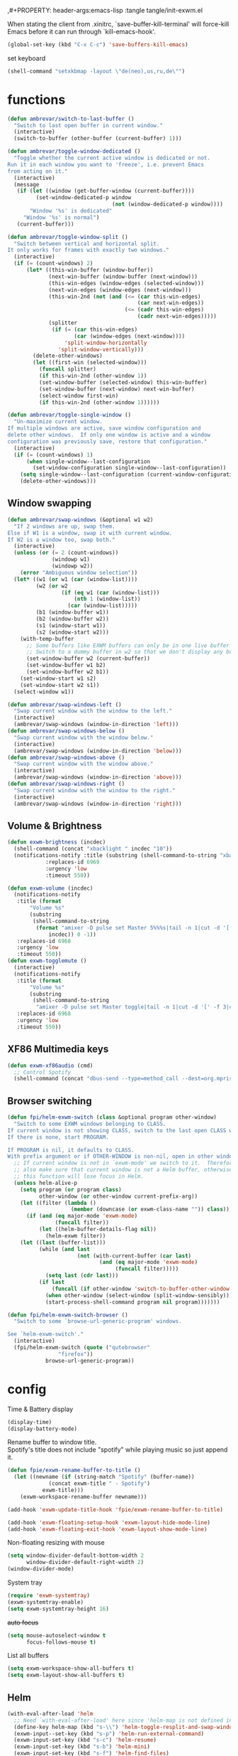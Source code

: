 #+PROPERTY: header-args:emacs-lisp :results silent
,#+PROPERTY: header-args:emacs-lisp :tangle tangle/init-exwm.el

When stating the client from .xinitrc, `save-buffer-kill-terminal' will
force-kill Emacs before it can run through `kill-emacs-hook'.
#+BEGIN_SRC emacs-lisp
(global-set-key (kbd "C-x C-c") 'save-buffers-kill-emacs)
#+END_SRC



set keyboard
#+BEGIN_SRC emacs-lisp
(shell-command "setxkbmap -layout \"de(neo),us,ru,de\"")
#+END_SRC
* functions
#+BEGIN_SRC emacs-lisp
(defun ambrevar/switch-to-last-buffer ()
  "Switch to last open buffer in current window."
  (interactive)
  (switch-to-buffer (other-buffer (current-buffer) 1)))

(defun ambrevar/toggle-window-dedicated ()
  "Toggle whether the current active window is dedicated or not.
Run it in each window you want to 'freeze', i.e. prevent Emacs
from acting on it."
  (interactive)
  (message
   (if (let ((window (get-buffer-window (current-buffer))))
         (set-window-dedicated-p window
                                 (not (window-dedicated-p window))))
       "Window '%s' is dedicated"
     "Window '%s' is normal")
   (current-buffer)))

(defun ambrevar/toggle-window-split ()
  "Switch between vertical and horizontal split.
It only works for frames with exactly two windows."
  (interactive)
  (if (= (count-windows) 2)
      (let* ((this-win-buffer (window-buffer))
             (next-win-buffer (window-buffer (next-window)))
             (this-win-edges (window-edges (selected-window)))
             (next-win-edges (window-edges (next-window)))
             (this-win-2nd (not (and (<= (car this-win-edges)
                                         (car next-win-edges))
                                     (<= (cadr this-win-edges)
                                         (cadr next-win-edges)))))
             (splitter
              (if (= (car this-win-edges)
                     (car (window-edges (next-window))))
                  'split-window-horizontally
                'split-window-vertically)))
        (delete-other-windows)
        (let ((first-win (selected-window)))
          (funcall splitter)
          (if this-win-2nd (other-window 1))
          (set-window-buffer (selected-window) this-win-buffer)
          (set-window-buffer (next-window) next-win-buffer)
          (select-window first-win)
          (if this-win-2nd (other-window 1))))))

(defun ambrevar/toggle-single-window ()
  "Un-maximize current window.
If multiple windows are active, save window configuration and
delete other windows.  If only one window is active and a window
configuration was previously save, restore that configuration."
  (interactive)
  (if (= (count-windows) 1)
      (when single-window--last-configuration
        (set-window-configuration single-window--last-configuration))
    (setq single-window--last-configuration (current-window-configuration))
    (delete-other-windows)))
#+END_SRC
** Window swapping
#+BEGIN_SRC emacs-lisp
(defun ambrevar/swap-windows (&optional w1 w2)
  "If 2 windows are up, swap them.
Else if W1 is a window, swap it with current window.
If W2 is a window too, swap both."
  (interactive)
  (unless (or (= 2 (count-windows))
              (windowp w1)
              (windowp w2))
    (error "Ambiguous window selection"))
  (let* ((w1 (or w1 (car (window-list))))
         (w2 (or w2
                 (if (eq w1 (car (window-list)))
                     (nth 1 (window-list))
                   (car (window-list)))))
         (b1 (window-buffer w1))
         (b2 (window-buffer w2))
         (s1 (window-start w1))
         (s2 (window-start w2)))
    (with-temp-buffer
      ;; Some buffers like EXWM buffers can only be in one live buffer at once.
      ;; Switch to a dummy buffer in w2 so that we don't display any buffer twice.
      (set-window-buffer w2 (current-buffer))
      (set-window-buffer w1 b2)
      (set-window-buffer w2 b1))
    (set-window-start w1 s2)
    (set-window-start w2 s1))
  (select-window w1))

(defun ambrevar/swap-windows-left ()
  "Swap current window with the window to the left."
  (interactive)
  (ambrevar/swap-windows (window-in-direction 'left)))
(defun ambrevar/swap-windows-below ()
  "Swap current window with the window below."
  (interactive)
  (ambrevar/swap-windows (window-in-direction 'below)))
(defun ambrevar/swap-windows-above ()
  "Swap current window with the window above."
  (interactive)
  (ambrevar/swap-windows (window-in-direction 'above)))
(defun ambrevar/swap-windows-right ()
  "Swap current window with the window to the right."
  (interactive)
  (ambrevar/swap-windows (window-in-direction 'right)))
#+END_SRC
** Volume & Brightness
#+BEGIN_SRC emacs-lisp
(defun exwm-brightness (incdec)
  (shell-command (concat "xbacklight " incdec "10"))
  (notifications-notify :title (substring (shell-command-to-string "xbacklight") 0 -1)
			:replaces-id 6969
			:urgency 'low
			:timeout 550))

(defun exwm-volume (incdec)
  (notifications-notify
   :title (format
	   "Volume %s"
	   (substring
	    (shell-command-to-string
	     (format "amixer -D pulse set Master 5%%%s|tail -n 1|cut -d '[' -f 2|cut -d ']' -f 1"
		     incdec)) 0 -1))
   :replaces-id 6968
   :urgency 'low
   :timeout 550))
(defun exwm-togglemute ()
  (interactive)
  (notifications-notify
   :title (format
	   "Volume %s"
	   (substring
	    (shell-command-to-string
	     "amixer -D pulse set Master toggle|tail -n 1|cut -d '[' -f 3|cut -d ']' -f 1") 0 -1))
   :replaces-id 6968
   :urgency 'low
   :timeout 550))
#+END_SRC
** XF86 Multimedia keys
#+BEGIN_SRC emacs-lisp
(defun exwm-xf86audio (cmd)
  ;; Control Spotify
  (shell-command (concat "dbus-send --type=method_call --dest=org.mpris.MediaPlayer2.spotify /org/mpris/MediaPlayer2 org.mpris.MediaPlayer2.Player." cmd)))
#+END_SRC
** Browser switching
#+BEGIN_SRC emacs-lisp
(defun fpi/helm-exwm-switch (class &optional program other-window)
  "Switch to some EXWM windows belonging to CLASS.
If current window is not showing CLASS, switch to the last open CLASS window.
If there is none, start PROGRAM.

If PROGRAM is nil, it defaults to CLASS.
With prefix argument or if OTHER-WINDOW is non-nil, open in other window."
  ;; If current window is not in `exwm-mode' we switch to it.  Therefore we must
  ;; also make sure that current window is not a Helm buffer, otherwise calling
  ;; this function will lose focus in Helm.
  (unless helm-alive-p
    (setq program (or program class)
          other-window (or other-window current-prefix-arg))
    (let ((filter (lambda ()
                    (member (downcase (or exwm-class-name "")) class))))
      (if (and (eq major-mode 'exwm-mode)
               (funcall filter))
          (let ((helm-buffer-details-flag nil))
            (helm-exwm filter))
	(let ((last (buffer-list)))
          (while (and last
                      (not (with-current-buffer (car last)
                             (and (eq major-mode 'exwm-mode)
                                  (funcall filter)))))
            (setq last (cdr last)))
          (if last
              (funcall (if other-window 'switch-to-buffer-other-window 'switch-to-buffer) (car last))
            (when other-window (select-window (split-window-sensibly)))
            (start-process-shell-command program nil program)))))))

(defun fpi/helm-exwm-switch-browser ()
  "Switch to some `browse-url-generic-program' windows.

See `helm-exwm-switch'."
  (interactive)
  (fpi/helm-exwm-switch (quote ("qutebrowser"
				"firefox"))
			browse-url-generic-program))
#+END_SRC
* config
Time & Battery display
#+BEGIN_SRC emacs-lisp
(display-time)
(display-battery-mode)
#+END_SRC
Rename buffer to window title.\\
Spotify's title does not include "spotify" while playing music so just
append it.
#+BEGIN_SRC emacs-lisp
(defun fpie/exwm-rename-buffer-to-title ()
  (let ((newname (if (string-match "Spotify" (buffer-name))
		     (concat exwm-title " - Spotify")
		   exwm-title)))
    (exwm-workspace-rename-buffer newname)))

(add-hook 'exwm-update-title-hook 'fpie/exwm-rename-buffer-to-title)
#+END_SRC
#+BEGIN_SRC emacs-lisp
(add-hook 'exwm-floating-setup-hook 'exwm-layout-hide-mode-line)
(add-hook 'exwm-floating-exit-hook 'exwm-layout-show-mode-line)
#+END_SRC

Non-floating resizing with mouse
#+BEGIN_SRC emacs-lisp
(setq window-divider-default-bottom-width 2
      window-divider-default-right-width 2)
(window-divider-mode)
#+END_SRC
System tray
#+BEGIN_SRC emacs-lisp
(require 'exwm-systemtray)
(exwm-systemtray-enable)
(setq exwm-systemtray-height 16)
#+END_SRC
+auto focus+
#+BEGIN_SRC emacs-lisp :tangle no
(setq mouse-autoselect-window t
      focus-follows-mouse t)
#+END_SRC
List all buffers
#+BEGIN_SRC emacs-lisp
(setq exwm-workspace-show-all-buffers t)
(setq exwm-layout-show-all-buffers t)
#+END_SRC
** Helm
#+BEGIN_SRC emacs-lisp :results silent
(with-eval-after-load 'helm
  ;; Need `with-eval-after-load' here since 'helm-map is not defined in 'helm-config.
  (define-key helm-map (kbd "s-\\") 'helm-toggle-resplit-and-swap-windows)
  (exwm-input--set-key (kbd "s-p") 'helm-run-external-command)
  (exwm-input-set-key (kbd "s-c") 'helm-resume)
  (exwm-input-set-key (kbd "s-b") 'helm-mini)
  (exwm-input-set-key (kbd "s-f") 'helm-find-files)
  (exwm-input-set-key (kbd "s-F") 'helm-locate)
  ;;(when (fboundp 'ambrevar/helm-locate-meta)
  ;;  (exwm-input-set-key (kbd "s-F") #'ambrevar/helm-locate-meta))
  ;;(exwm-input-set-key (kbd "s-g") 'ambrevar/helm-grep-git-or-ag)
  ;;(exwm-input-set-key (kbd "s-G") 'ambrevar/helm-grep-git-all-or-ag)
  )

(use-package helm-exwm)
(exwm-input-set-key (kbd "s-w") #'fpi/helm-exwm-switch-browser)
(exwm-input-set-key (kbd "s-W") #'helm-exwm-switch-browser-other-window)
#+END_SRC
** Keys
Global bindings
#+BEGIN_SRC emacs-lisp
(exwm-input-set-key (kbd "s-K") #'exwm-reset)
(exwm-input-set-key (kbd "s-x") #'exwm-input-toggle-keyboard)

(exwm-input-set-key (kbd "s-s") #'windmove-left)
(exwm-input-set-key (kbd "s-n") #'windmove-down)
(exwm-input-set-key (kbd "s-r") #'windmove-up)
(exwm-input-set-key (kbd "s-t") #'windmove-right)

(exwm-input-set-key (kbd "M-s") #'ace-jump-word-mode)
(exwm-input-set-key (kbd "s-B") #'ibuffer-list-buffers)
(exwm-input-set-key (kbd "s-X") #'kill-this-buffer)

(exwm-input-set-key (kbd "s-M") #'exwm-workspace-switch)

(exwm-input-set-key (kbd "s-\\") 'ambrevar/toggle-window-split)
(exwm-input-set-key (kbd "s-S") 'ambrevar/swap-windows-left)
(exwm-input-set-key (kbd "s-N") 'ambrevar/swap-windows-below)
(exwm-input-set-key (kbd "s-R") 'ambrevar/swap-windows-above)
(exwm-input-set-key (kbd "s-T") 'ambrevar/swap-windows-right)

(exwm-input-set-key (kbd "s-<tab>") #'ambrevar/switch-to-last-buffer)
(exwm-input-set-key (kbd "s-<return>") (lambda ()
					 (interactive)
					 (start-process "term" nil "tilix")))
(exwm-input-set-key (kbd "s-h") 'bury-buffer)

(exwm-input-set-key (kbd "s-g") 'previous-buffer)
(exwm-input-set-key (kbd "s-G") 'next-buffer)
#+END_SRC
#+BEGIN_SRC emacs-lisp
(exwm-input-set-key (kbd "s-!") 'helm-pass)
#+END_SRC
Volume & Brightness
#+BEGIN_SRC emacs-lisp
(exwm-input-set-key [XF86AudioLowerVolume] (lambda () (interactive) (exwm-volume "-")))
(exwm-input-set-key [XF86AudioRaiseVolume] (lambda () (interactive) (exwm-volume "+")))
(exwm-input-set-key [XF86AudioMute] 'exwm-togglemute)
(exwm-input-set-key [XF86MonBrightnessUp] (lambda () (interactive) (exwm-brightness "+")))
(exwm-input-set-key [XF86MonBrightnessDown] (lambda () (interactive) (exwm-brightness "-")))
#+END_SRC
XF86 Multimedia Keys
#+BEGIN_SRC emacs-lisp
(exwm-input--set-key [XF86AudioPlay] (lambda () (interactive) (exwm-xf86audio "PlayPause")))
(exwm-input--set-key [XF86AudioPause] (lambda () (interactive) (exwm-xf86audio "PlayPause")))
(exwm-input--set-key [XF86AudioNext] (lambda () (interactive) (exwm-xf86audio "Next")))
(exwm-input--set-key [XF86AudioPrev] (lambda () (interactive) (exwm-xf86audio "Previous")))
#+END_SRC
*** Local bindings
#+BEGIN_SRC emacs-lisp
(push ?\s-  exwm-input-prefix-keys)
(define-key exwm-mode-map (kbd "s-SPC") #'exwm-floating-toggle-floating)
(define-key exwm-mode-map (kbd "s-i") #'follow-delete-other-windows-and-split) ;; any useful?
(define-key exwm-mode-map (kbd "s-o") #'ambrevar/toggle-single-window)
(define-key exwm-mode-map (kbd "s-O") #'exwm-layout-toggle-fullscreen)

(define-key exwm-mode-map (kbd "C-q") #'exwm-input-send-next-key)
#+END_SRC
Allow access to my personal keymap.
#+BEGIN_SRC emacs-lisp
(push ?\C-z exwm-input-prefix-keys)
#+END_SRC

*** Simulation keys
#+BEGIN_SRC emacs-lisp
(setq exwm-input-simulation-keys
      '(([?\C-b] . [left])
        ([?\C-f] . [right])
        ([?\C-p] . [up])
        ([?\C-n] . [down])
        ([?\C-a] . [home])
        ([?\C-e] . [end])
        ([?\M-v] . [prior])
        ([?\C-v] . [next])
        ([?\C-d] . [delete])))
        ;;([?\C-k] . [S-end delete]))) ; doesn't work in tilix
#+END_SRC
** Multiple monitors
#+BEGIN_SRC emacs-lisp
(require 'exwm-randr)
(setq exwm-randr-workspace-output-plist
      '(0 "DP1" 1 "HDMI1" 2 "HDMI2" 3 "eDP1"))
(exwm-randr-enable)
#+END_SRC
** Configure helm-raise-command
~(shell-command "emacsclient -e ...")~ does not work. Advice
~helm-run-or-raise~ instead and overshadow ~shell-command~.

For now ~helm-run-or-raise~ is redefined after helm is loaded in
~emacs-init.org~ instead of advised.
#+begin_src emacs-lisp
(defun fpi/get-proc-buffers (proc)
  (let ((cand (helm-exwm-candidates)))
    (remove
     nil (mapcar
	  (lambda (c)
	    (if (equal
		 (downcase proc)
		 (downcase (with-current-buffer c (or exwm-class-name ""))))
		c
	      nil)) cand))))
(defun fpi/switch-to-proc-buffer (proc)
  (switch-to-buffer (car (fpi/get-proc-buffers proc))))

;; (setq helm-raise-command "emacsclient -e '(fpi/switch-to-proc-buffer \"%s\")'")
(setq helm-raise-command t)
#+end_src
** Screenshots
UncleDave has a nice exwm configuration in his [[https://github.com/daedreth/UncleDavesEmacs/blob/master/config.org][config]]. These snippets
are taken from there.

A nice alternative for screenshots in org-mode is ~org-screenshot.el~.
It uses ~scrot~ to take screenshots of windows and insert a link the
image into the current org buffer.

*** Screenshotting the entire screen
#+BEGIN_SRC emacs-lisp
  (defun daedreth/take-screenshot ()
    "Takes a fullscreen screenshot of the current workspace"
    (interactive)
    (when window-system
    (loop for i downfrom 3 to 1 do
          (progn
            (message (concat (number-to-string i) "..."))
            (sit-for 1)))
    (message "Cheese!")
    (sit-for 1)
    (start-process "screenshot" nil "import" "-window" "root" 
               (concat (getenv "HOME") "/" (subseq (number-to-string (float-time)) 0 10) ".png"))
    (message "Screenshot taken!")))
  (global-set-key (kbd "<print>") 'daedreth/take-screenshot)
#+END_SRC

*** Screenshotting a region
#+BEGIN_SRC emacs-lisp
(defun daedreth/take-screenshot-region ()
  "Takes a screenshot of a region selected by the user."
  (interactive)
  (when window-system
    (call-process "import" nil nil nil ".newScreen.png")
    (call-process "convert" nil nil nil ".newScreen.png" "-shave" "1x1"
                  (concat (getenv "HOME") "/" (subseq (number-to-string (float-time)) 0 10) ".png"))
    (call-process "rm" nil nil nil ".newScreen.png")))
;; (global-set-key (kbd "<Scroll_Lock>") 'daedreth/take-screenshot-region)
#+END_SRC
